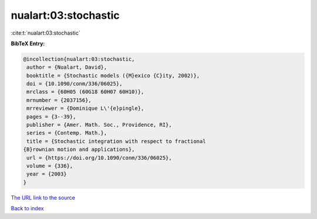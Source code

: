nualart:03:stochastic
=====================

:cite:t:`nualart:03:stochastic`

**BibTeX Entry:**

.. code-block:: bibtex

   @incollection{nualart:03:stochastic,
    author = {Nualart, David},
    booktitle = {Stochastic models ({M}exico {C}ity, 2002)},
    doi = {10.1090/conm/336/06025},
    mrclass = {60H05 (60G18 60H07 60H10)},
    mrnumber = {2037156},
    mrreviewer = {Dominique L\'{e}pingle},
    pages = {3--39},
    publisher = {Amer. Math. Soc., Providence, RI},
    series = {Contemp. Math.},
    title = {Stochastic integration with respect to fractional
   {B}rownian motion and applications},
    url = {https://doi.org/10.1090/conm/336/06025},
    volume = {336},
    year = {2003}
   }

`The URL link to the source <ttps://doi.org/10.1090/conm/336/06025}>`__


`Back to index <../By-Cite-Keys.html>`__
